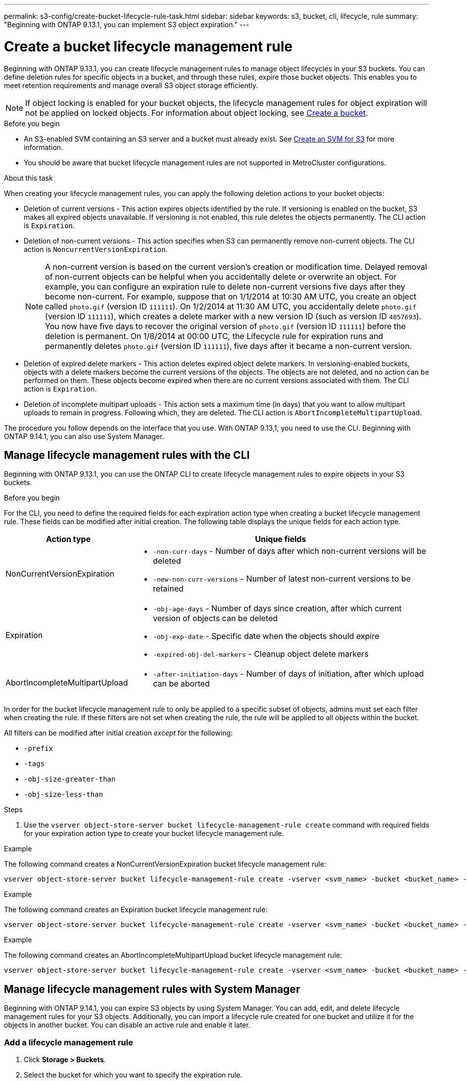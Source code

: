 ---
permalink: s3-config/create-bucket-lifecycle-rule-task.html
sidebar: sidebar
keywords: s3, bucket, cli, lifecycle, rule 
summary: "Beginning with ONTAP 9.13.1, you can implement S3 object expiration."
---

= Create a bucket lifecycle management rule
:icons: font
:imagesdir: ../media/

[.lead]
Beginning with ONTAP 9.13.1, you can create lifecycle management rules to manage object lifecycles in your S3 buckets. You can define deletion rules for specific objects in a bucket, and through these rules, expire those bucket objects. This enables you to meet retention requirements and manage overall S3 object storage efficiently.


[NOTE]
If object locking is enabled for your bucket objects, the lifecycle management rules for object expiration will not be applied on locked objects. For information about object locking, see link:../s3-config/create-bucket-task.html[Create a bucket].

.Before you begin
* An S3-enabled SVM containing an S3 server and a bucket must already exist. See link:create-svm-s3-task.html[Create an SVM for S3] for more information.

* You should be aware that bucket lifecycle management rules are not supported in MetroCluster configurations.

.About this task

When creating your lifecycle management rules, you can apply the following deletion actions to your bucket objects:

* Deletion of current versions - This action expires objects identified by the rule. If versioning is enabled on the bucket, S3 makes all expired objects unavailable. If versioning is not enabled, this rule deletes the objects permanently. The CLI action is `Expiration`.
* Deletion of non-current versions - This action specifies when S3 can permanently remove non-current objects. The CLI action is `NoncurrentVersionExpiration`.
+
[NOTE]
A non-current version is based on the current version's creation or modification time. Delayed removal of non-current objects can be helpful when you accidentally delete or overwrite an object. For example, you can configure an expiration rule to delete non-current versions five days after they become non-current. For example, suppose that on 1/1/2014 at 10:30 AM UTC, you create an object called `photo.gif` (version ID `111111`). On 1/2/2014 at 11:30 AM UTC, you accidentally delete `photo.gif` (version ID `111111`), which creates a delete marker with a new version ID (such as version ID `4857693`). You now have five days to recover the original version of `photo.gif` (version ID `111111`) before the deletion is permanent. On 1/8/2014 at 00:00 UTC, the Lifecycle rule for expiration runs and permanently deletes `photo.gif` (version ID `111111`), five days after it became a non-current version.

* Deletion of expired delete markers - This action deletes expired object delete markers.
In versioning-enabled buckets, objects with a delete markers become the current versions of the objects. The objects are not deleted, and no action can be performed on them. These objects become expired when there are no current versions associated with them. The CLI action is `Expiration`.
* Deletion of incomplete multipart uploads - This action sets a maximum time (in days) that you want to allow multipart uploads to remain in progress. Following which, they are deleted. The CLI action is `AbortIncompleteMultipartUpload`.

The procedure you follow depends on the interface that you use. With ONTAP 9.13,1, you need to use the CLI. Beginning with ONTAP 9.14.1, you can also use System Manager.

== Manage lifecycle management rules with the CLI
Beginning with ONTAP 9.13.1, you can use the ONTAP CLI to create lifecycle management rules to expire objects in your S3 buckets.

.Before you begin
For the CLI, you need to define the required fields for each expiration action type when creating a bucket lifecycle management rule. These fields can be modified after initial creation. The following table displays the unique fields for each action type.

[cols="30,70"]
|===

h| Action type h| Unique fields

a|
NonCurrentVersionExpiration
a|
* `-non-curr-days` - Number of days after which non-current versions will be deleted
* `-new-non-curr-versions` - Number of latest non-current versions to be retained

a|
Expiration
a|
* `-obj-age-days` - Number of days since creation, after which current version of objects can be deleted
* `-obj-exp-date` - Specific date when the objects should expire
* `-expired-obj-del-markers` - Cleanup object delete markers
a|
AbortIncompleteMultipartUpload
a|
* `-after-initiation-days` - Number of days of initiation, after which upload can be aborted
|===

In order for the bucket lifecycle management rule to only be applied to a specific subset of objects, admins must set each filter when creating the rule. If these filters are not set when creating the rule, the rule will be applied to all objects within the bucket. 

All filters can be modified after initial creation _except_ for the following: +

* `-prefix`
* `-tags`
* `-obj-size-greater-than`
* `-obj-size-less-than`

.Steps
. Use the `vserver object-store-server bucket lifecycle-management-rule create` command with required fields for your expiration action type to create your bucket lifecycle management rule.

.Example

The following command creates a NonCurrentVersionExpiration bucket lifecycle management rule:

----
vserver object-store-server bucket lifecycle-management-rule create -vserver <svm_name> -bucket <bucket_name> -rule-id <rule_name> -action NonCurrentVersionExpiration -index <lifecycle_rule_index_integer> -is-enabled {true|false} -prefix <object_name> -tags <text> -obj-size-greater-than {<integer>[KB|MB|GB|TB|PB]} -obj-size-less-than {<integer>[KB|MB|GB|TB|PB]} -new-non-curr-versions <integer> -non-curr-days <integer>
----


.Example

The following command creates an Expiration bucket lifecycle management rule:

----
vserver object-store-server bucket lifecycle-management-rule create -vserver <svm_name> -bucket <bucket_name> -rule-id <rule_name> -action Expiration -index <lifecycle_rule_index_integer> -is-enabled {true|false} -prefix <object_name> -tags <text> -obj-size-greater-than {<integer>[KB|MB|GB|TB|PB]} -obj-size-less-than {<integer>[KB|MB|GB|TB|PB]} -obj-age-days <integer> -obj-exp-date <"MM/DD/YYYY HH:MM:SS"> -expired-obj-del-marker {true|false}
----


.Example

The following command creates an AbortIncompleteMultipartUpload bucket lifecycle management rule:

----
vserver object-store-server bucket lifecycle-management-rule create -vserver <svm_name> -bucket <bucket_name> -rule-id <rule_name> -action AbortIncompleteMultipartUpload -index <lifecycle_rule_index_integer> -is-enabled {true|false} -prefix <object_name> -tags <text> -obj-size-greater-than {<integer>[KB|MB|GB|TB|PB]} -obj-size-less-than {<integer>[KB|MB|GB|TB|PB]} -after-initiation-days <integer>
----

== Manage lifecycle management rules with System Manager
Beginning with ONTAP 9.14.1, you can expire S3 objects by using System Manager. You can add, edit, and delete lifecycle management rules for your S3 objects. Additionally, you can import a lifecycle rule created for one bucket and utilize it for the objects in another bucket. You can disable an active rule and enable it later.

=== Add a lifecycle management rule
. Click *Storage > Buckets*.
. Select the bucket for which you want to specify the expiration rule.
. Click the image:icon_kabob.gif[Menu options icon] icon and select *Manage lifecycle rules*.
. Click *Add > Lifecycle rule*.
. On the Add a lifecycle rule page, add the name of the rule.
. Define the scope of the rule, whether you want it to apply to all the objects in the bucket or on specific objects. If you want to specify objects, add at least one of the following filter criteria:
..	Prefix: Specify a prefix of the object key names to which the rule should apply. Typically, it is the path or folder of the object. You can enter one prefix per rule. Unless a valid prefix is provided, the rule applies to all the objects in a bucket.
..	Tags: Specify up to three key and value pairs (tags) for the objects to which the rule should apply. Only valid keys are used for filtering. The value is optional. However, if you add values, ensure that you add only valid values for the corresponding keys.
.. Size: You can limit the scope between the minimum and maximum sizes of the objects. You can enter either or both the values. The default unit is MiB.
. Specify the action:
.. *Expire the current version of objects*: Set a rule to make all current objects permanently unavailable after a specific number of days since their creation, or on a specific date. This option is unavailable if the *Delete expired object delete markers* option is selected.
.. *Permanently delete non-current versions*: Specify the number of days after which the non-current version is deleted, and the number of versions to retain.
.. *Delete expired object delete markers*: Select this action to delete objects with expired delete markers, that is delete markers without an associated current object.
+
[NOTE] 
This option becomes unavailable when you select the *Expire the current version of objects* option that automatically deletes all objects after the retention period. This option also becomes unavailable when object tags are used for filtering.
+
.. *Delete incomplete multipart uploads*: Set the number of days after which incomplete multipart uploads are to be deleted. If the multipart uploads that are in progress fail within the specified retention period, you can delete the incomplete multipart uploads. This option becomes unavailable when object tags are used for filtering.
.. Click *Save*.

=== Import a lifecycle rule

. Click *Storage > Buckets*.
. Select the bucket for which you want to import the expiration rule.
. Click the image:icon_kabob.gif[Menu options icon] icon and select *Manage lifecycle rules*.
. Click *Add > Import a rule*.
. Select the bucket from which you want to import the rule. The lifecycle management rules defined for the selected bucket appear.
. Select the rule that you want to import. You have the option to select one rule at a time, with the default selection being the first rule.
. Click *Import*.

=== Edit, delete, or disable a rule
You can only edit the lifecycle management actions associated with the rule. If the rule was filtered with object tags, then the *Delete expired object delete markers* and *Delete incomplete multipart uploads* options are unavailable.  

When you delete a rule, that rule will no longer apply to previously associated objects.

. Click *Storage > Buckets*.
. Select the bucket for which you want to edit, delete, or disable the lifecycle management rule.
. Click the image:icon_kabob.gif[Menu options icon] icon and select *Manage lifecycle rules*.
. Select the required rule. You can edit and disable one rule at a time. You can delete multiple rules at once.
. Select *Edit*, *Delete*, or *Disable*, and complete the procedure.


// 2024-Dec-4, CONTAP-316775
// 2024-July-10, ONTAPDOC-2154
// 2023 Apr 13, Jira IDR-228
// 27-Sep-2023 ONTAPDOC-1146